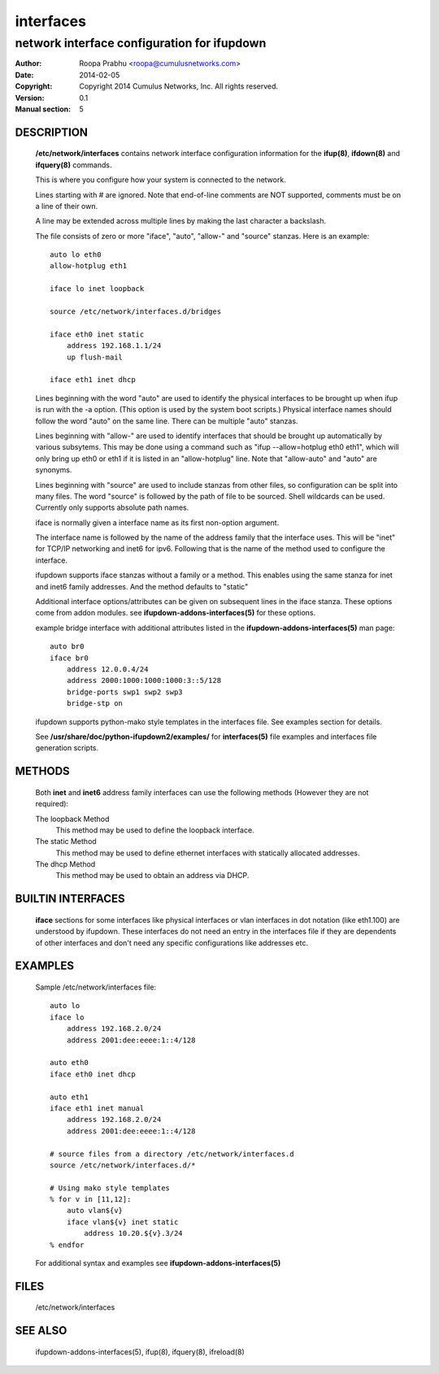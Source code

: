 ==========
interfaces
==========

--------------------------------------------
network interface configuration for ifupdown
--------------------------------------------

:Author: Roopa Prabhu <roopa@cumulusnetworks.com>
:Date:   2014-02-05
:Copyright: Copyright 2014 Cumulus Networks, Inc.  All rights reserved.
:Version: 0.1
:Manual section: 5 

DESCRIPTION
===========
    **/etc/network/interfaces** contains network interface configuration
    information for the **ifup(8)**, **ifdown(8)** and **ifquery(8)** commands.

    This is where you configure how your system is connected to the network.

    Lines starting with # are ignored. Note that end-of-line comments are
    NOT supported, comments must be on a line of their own.

    A line may be extended across multiple lines by making the last character
    a backslash.

    The file consists of zero or more "iface", "auto",  "allow-"
    and "source" stanzas. Here is an example::

        auto lo eth0
        allow-hotplug eth1

        iface lo inet loopback

        source /etc/network/interfaces.d/bridges

        iface eth0 inet static
            address 192.168.1.1/24
            up flush-mail

        iface eth1 inet dhcp

    Lines beginning with the word "auto" are used to identify the physical
    interfaces to be brought up when ifup is run with the -a option.
    (This option is used by the system boot scripts.) Physical interface names
    should follow the word "auto" on the same line.  There can be  multiple
    "auto"  stanzas.

    Lines beginning with "allow-" are  used  to  identify  interfaces  that
    should  be  brought  up automatically by various subsytems. This may be
    done using a command such as "ifup --allow=hotplug  eth0  eth1",  which
    will  only  bring up eth0 or eth1 if it is listed in an "allow-hotplug"
    line. Note that "allow-auto" and "auto" are synonyms.

    Lines beginning with "source" are used to include  stanzas  from  other
    files, so configuration can be split into many files. The word "source"
    is followed by the path of file to be sourced. Shell wildcards  can  be
    used. Currently only supports absolute
    path names.

    iface is normally given a interface name as its first non-option
    argument. 

    The interface name is followed by the name of the address family that the
    interface uses. This will be "inet" for TCP/IP networking and inet6 for
    ipv6. Following that is the name of the method used to configure the
    interface.

    ifupdown supports iface stanzas without a family or a method. This enables
    using the same stanza for inet and inet6 family addresses. And the method
    defaults to "static"

    Additional interface options/attributes can be given on subsequent lines
    in the iface stanza. These options come from addon modules. see
    **ifupdown-addons-interfaces(5)** for these options.

    example bridge interface with additional attributes listed in the
    **ifupdown-addons-interfaces(5)** man page::

        auto br0
        iface br0
            address 12.0.0.4/24
            address 2000:1000:1000:1000:3::5/128
            bridge-ports swp1 swp2 swp3
            bridge-stp on

    ifupdown supports python-mako style templates in the interfaces file.
    See examples section for details.

    See **/usr/share/doc/python-ifupdown2/examples/** for **interfaces(5)**
    file examples and interfaces file generation scripts.

METHODS
=======
    Both **inet** and **inet6** address family interfaces can use the following
    methods (However they are not required):

    The loopback Method
           This method may be used to define the loopback interface.

    The static Method
           This method may be used to define ethernet interfaces with
           statically allocated addresses.

    The dhcp Method
           This method may be used to obtain an address via DHCP.

BUILTIN INTERFACES
==================
    **iface** sections for some interfaces like physical interfaces or vlan
    interfaces in dot notation (like eth1.100) are understood by ifupdown.
    These interfaces do not need an entry in the interfaces file if
    they are dependents of other interfaces and don't need any specific
    configurations like addresses etc.

EXAMPLES
========
    Sample /etc/network/interfaces file::

        auto lo
        iface lo
            address 192.168.2.0/24
            address 2001:dee:eeee:1::4/128

        auto eth0
        iface eth0 inet dhcp

        auto eth1
        iface eth1 inet manual
            address 192.168.2.0/24
            address 2001:dee:eeee:1::4/128

        # source files from a directory /etc/network/interfaces.d
        source /etc/network/interfaces.d/*

        # Using mako style templates
        % for v in [11,12]:
            auto vlan${v}
            iface vlan${v} inet static
                address 10.20.${v}.3/24
        % endfor

    For additional syntax and examples see **ifupdown-addons-interfaces(5)**

FILES
=====
    /etc/network/interfaces

SEE ALSO
========
    ifupdown-addons-interfaces(5),
    ifup(8),
    ifquery(8),
    ifreload(8)
